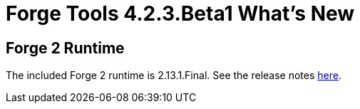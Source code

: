 = Forge Tools 4.2.3.Beta1 What's New
:page-layout: whatsnew
:page-component_id: forge
:page-component_version: 4.2.3.Beta1
:page-product_id: jbt_core 
:page-product_version: 4.2.3.Beta1

== Forge 2 Runtime 	

The included Forge 2 runtime is 2.13.1.Final. See the release notes link:http://forge.jboss.org/news/2015-01-15/forge-2.13.1.final-%28ingot%29-is-here[here].
